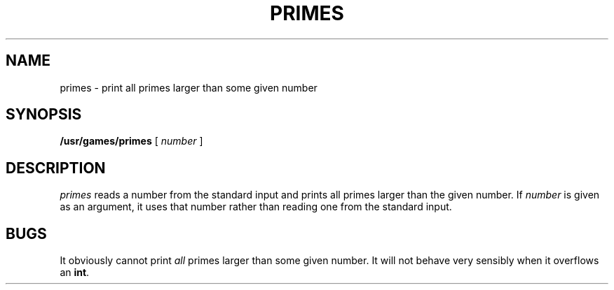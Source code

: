 .\" @(#)primes.6 1.1 92/07/30 SMI
.TH PRIMES 6 "17 March 1987"
.SH NAME
primes \- print all primes larger than some given number
.SH SYNOPSIS
.B /usr/games/primes
[
.I number
]
.SH DESCRIPTION
.I primes
reads a number from the standard input and
prints all primes larger than the given number.  If
.I number
is given as an argument, it uses that number rather than reading one
from the standard input.
.SH BUGS
It obviously cannot print
.I all
primes larger than some given number.  It will not behave very
sensibly when it overflows an
.BR int .
